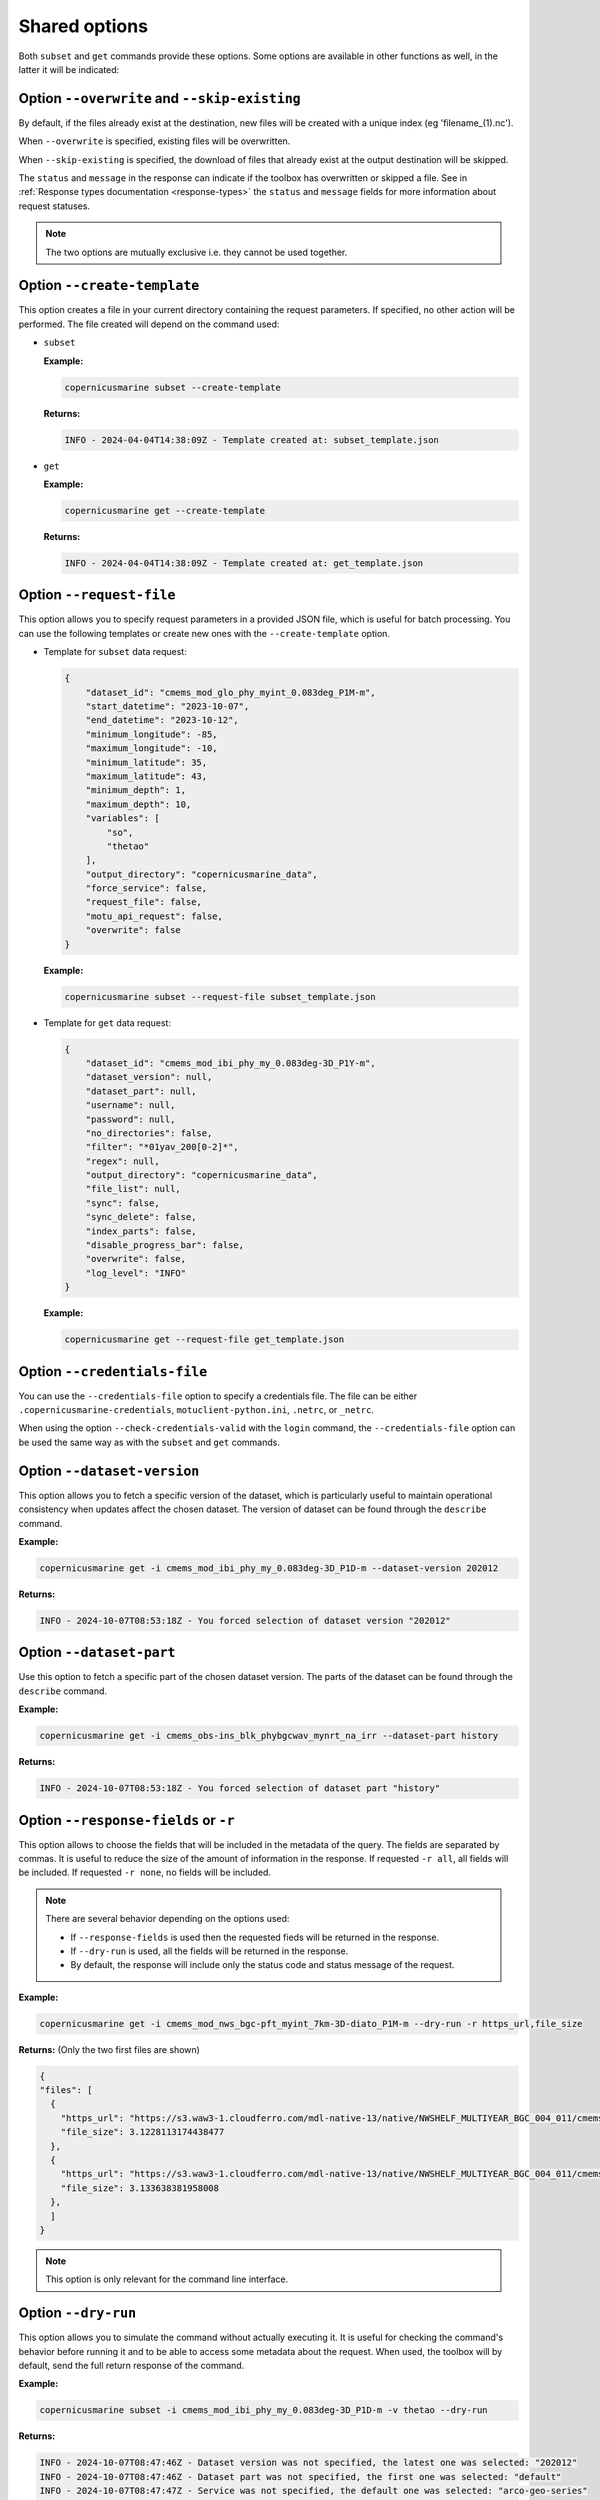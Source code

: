 Shared options
=========================

Both ``subset`` and ``get`` commands provide these options. Some options are available in other functions as well, in the latter it will be indicated:

Option ``--overwrite`` and ``--skip-existing``
************************************************

By default, if the files already exist at the destination, new files will be created with a unique index (eg 'filename_(1).nc').

When ``--overwrite`` is specified, existing files will be overwritten.

When ``--skip-existing`` is specified, the download of files that already exist at the output destination will be skipped.

The ``status`` and ``message`` in the response can indicate if the toolbox has overwritten or skipped a file.
See in :ref:`Response types documentation <response-types>` the ``status`` and ``message`` fields for more information about request statuses.

.. note::
    The two options are mutually exclusive i.e. they cannot be used together.

Option ``--create-template``
*********************************

This option creates a file in your current directory containing the request parameters.
If specified, no other action will be performed. The file created will depend on the command used:

- ``subset``

  **Example:**

  .. code-block:: bash

     copernicusmarine subset --create-template

  **Returns:**

  .. code-block:: text

     INFO - 2024-04-04T14:38:09Z - Template created at: subset_template.json

- ``get``

  **Example:**

  .. code-block:: bash

     copernicusmarine get --create-template

  **Returns:**

  .. code-block:: text

     INFO - 2024-04-04T14:38:09Z - Template created at: get_template.json

Option ``--request-file``
*********************************

This option allows you to specify request parameters in a provided JSON file, which is useful for batch processing. You can use the following templates or create new ones with the ``--create-template`` option.

- Template for ``subset`` data request:

  .. code-block:: text

    {
        "dataset_id": "cmems_mod_glo_phy_myint_0.083deg_P1M-m",
        "start_datetime": "2023-10-07",
        "end_datetime": "2023-10-12",
        "minimum_longitude": -85,
        "maximum_longitude": -10,
        "minimum_latitude": 35,
        "maximum_latitude": 43,
        "minimum_depth": 1,
        "maximum_depth": 10,
        "variables": [
            "so",
            "thetao"
        ],
        "output_directory": "copernicusmarine_data",
        "force_service": false,
        "request_file": false,
        "motu_api_request": false,
        "overwrite": false
    }

  **Example:**

  .. code-block:: bash

     copernicusmarine subset --request-file subset_template.json

- Template for ``get`` data request:

  .. code-block:: text

    {
        "dataset_id": "cmems_mod_ibi_phy_my_0.083deg-3D_P1Y-m",
        "dataset_version": null,
        "dataset_part": null,
        "username": null,
        "password": null,
        "no_directories": false,
        "filter": "*01yav_200[0-2]*",
        "regex": null,
        "output_directory": "copernicusmarine_data",
        "file_list": null,
        "sync": false,
        "sync_delete": false,
        "index_parts": false,
        "disable_progress_bar": false,
        "overwrite": false,
        "log_level": "INFO"
    }

  **Example:**

  .. code-block:: bash

     copernicusmarine get --request-file get_template.json

Option ``--credentials-file``
*********************************

You can use the ``--credentials-file`` option to specify a credentials file. The file can be either ``.copernicusmarine-credentials``, ``motuclient-python.ini``, ``.netrc``, or ``_netrc``.

When using the option ``--check-credentials-valid`` with the ``login`` command, the ``--credentials-file`` option can be used the same way as with the ``subset`` and ``get`` commands.

.. _dataset version:

Option ``--dataset-version``
*********************************

This option allows you to fetch a specific version of the dataset, which is particularly useful to maintain operational consistency when updates affect the chosen dataset.
The version of dataset can be found through the ``describe`` command.

**Example:**

.. code:: bash

    copernicusmarine get -i cmems_mod_ibi_phy_my_0.083deg-3D_P1D-m --dataset-version 202012

**Returns:**

.. code:: text

    INFO - 2024-10-07T08:53:18Z - You forced selection of dataset version "202012"

Option ``--dataset-part``
*********************************

Use this option to fetch a specific part of the chosen dataset version.
The parts of the dataset can be found through the ``describe`` command.

**Example:**

.. code:: bash

    copernicusmarine get -i cmems_obs-ins_blk_phybgcwav_mynrt_na_irr --dataset-part history

**Returns:**

.. code:: text

    INFO - 2024-10-07T08:53:18Z - You forced selection of dataset part "history"


Option ``--response-fields`` or ``-r``
***********************************************

This option allows to choose the fields that will be included in the metadata of the query. The fields are separated by commas.
It is useful to reduce the size of the amount of information in the response.
If requested ``-r all``, all fields will be included. If requested ``-r none``, no fields will be included.

.. note::
    There are several behavior depending on the options used:

    - If ``--response-fields`` is used then the requested fieds will be returned in the response.
    - If ``--dry-run`` is used, all the fields will be returned in the response.
    - By default, the response will include only the status code and status message of the request.

**Example:**

.. code:: bash

    copernicusmarine get -i cmems_mod_nws_bgc-pft_myint_7km-3D-diato_P1M-m --dry-run -r https_url,file_size

**Returns:** (Only the two first files are shown)

.. code:: bash

    {
    "files": [
      {
        "https_url": "https://s3.waw3-1.cloudferro.com/mdl-native-13/native/NWSHELF_MULTIYEAR_BGC_004_011/cmems_mod_nws_bgc-pft_myint_7km-3D-diato_P1M-m_202105/2022/metoffice_foam1_amm7_NWS_DIATO_CPWC_mm202207.nc",
        "file_size": 3.1228113174438477
      },
      {
        "https_url": "https://s3.waw3-1.cloudferro.com/mdl-native-13/native/NWSHELF_MULTIYEAR_BGC_004_011/cmems_mod_nws_bgc-pft_myint_7km-3D-diato_P1M-m_202105/2022/metoffice_foam1_amm7_NWS_DIATO_CPWC_mm202208.nc",
        "file_size": 3.133638381958008
      },
      ]
    }

.. note::
  This option is only relevant for the command line interface.

.. _dry-run:

Option ``--dry-run``
*********************************

This option allows you to simulate the command without actually executing it.
It is useful for checking the command's behavior before running it and to be able to access some metadata about the request.
When used, the toolbox will by default, send the full return response of the command.

**Example:**

.. code:: bash

      copernicusmarine subset -i cmems_mod_ibi_phy_my_0.083deg-3D_P1D-m -v thetao --dry-run

**Returns:**

.. code:: text

    INFO - 2024-10-07T08:47:46Z - Dataset version was not specified, the latest one was selected: "202012"
    INFO - 2024-10-07T08:47:46Z - Dataset part was not specified, the first one was selected: "default"
    INFO - 2024-10-07T08:47:47Z - Service was not specified, the default one was selected: "arco-geo-series"
    INFO - 2024-10-07T08:47:48Z - Downloading using service arco-geo-series...
    INFO - 2024-10-07T08:47:50Z - Estimated size of the dataset file is 210828.202 MB
    Estimated size of the data that needs to be downloaded to obtain the result: 210888 MB
    This a very rough estimation and usually its higher than the actual size of the data that needs to be downloaded.
    {
      "output": "cmems_mod_ibi_phy_my_0.083deg-3D_P1D-m_thetao_19.00W-5.00E_26.00N-56.00N_0.51-5698.06m_1993-01-01-2021-12-28.nc",
      "size": 210828.20248091602,
      "data_needed": 210887.9328244275,
      "coodinates_extent": {
        "longitude": {
          "minimum": -19.0,
          "maximum": 4.999999046325684
        },
        "latitude": {
          "minimum": 26.0,
          "maximum": 56.0
        },
        "time": {
          "minimum": "1993-01-01T00:00:00Z",
          "maximum": "2021-12-28T00:00:00Z"
        },
        "depth": {
          "minimum": 0.5057600140571594,
          "maximum": 5698.060546875
        }
      }
    }

See :ref:`Response types documentation <response-types>` for more information about the response you can expect.


.. _log-level:

Option ``--log-level``
*********************************

Set the level of detail printed to the console by the command, based on the standard logging library. Available values are: ``[DEBUG|INFO|WARN|ERROR|CRITICAL|QUIET]``.

Also available for the ``login`` and the ``describe`` function.

All logs of the library are by default logged in stderr. The outputs of the commands which details can be found in :ref:`the response types documentation <response-types>`, are sent to stdout.

.. note::
    For versions <=1.2.4, all logs are sent to stdout by default.
